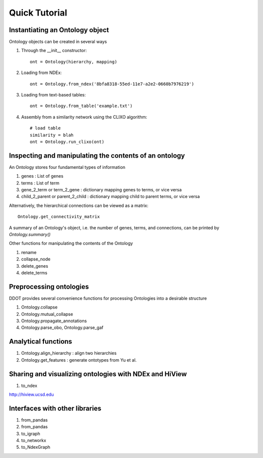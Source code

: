 Quick Tutorial
==============

Instantiating an Ontology object
---------------------------------

Ontology objects can be created in several ways

1. Through the __init__ constructor::
     
     ont = Ontology(hierarchy, mapping)

2. Loading from NDEx::

     ont = Ontology.from_ndex('8bfa8318-55ed-11e7-a2e2-0660b7976219')

3. Loading from text-based tables::

     ont = Ontology.from_table('example.txt')

4. Assembly from a similarity network using the CLIXO algorithm::
    
     # load table
     similarity = blah
     ont = Ontology.run_clixo(ont)

Inspecting and manipulating the contents of an ontology
-------------------------------------------------------

An Ontology stores four fundamental types of information

1. genes : List of genes 
2. terms : List of term
3. gene_2_term or term_2_gene : dictionary mapping genes to terms, or vice versa
4. child_2_parent or parent_2_child  : dictionary mapping child to parent terms, or vice versa

Alternatively, the hierarchical connections can be viewed as a matrix::

  Ontology.get_connectivity_matrix

A summary of an Ontology's object, i.e. the number of genes, terms, and connections, can be printed by `Ontology.summary()`

Other functions for manipulating the contents of the Ontology

1. rename
2. collapse_node
3. delete_genes
4. delete_terms

Preprocessing ontologies
------------------------

DDOT provides several convenience functions for processing Ontologies into a desirable structure

1. Ontology.collapse

2. Ontology.mutual_collapse

3. Ontology.propagate_annotations

4. Ontology.parse_obo, Ontology.parse_gaf

Analytical functions
---------------------

1. Ontology.align_hierarchy : align two hierarchies

2. Ontology.get_features : generate ontotypes from Yu et al.

Sharing and visualizing ontologies with NDEx and HiView
--------------------------------------------------------

1. to_ndex

http://hiview.ucsd.edu

Interfaces with other libraries
-------------------------------

1. from_pandas
2. from_pandas
3. to_igraph
4. to_networkx
5. to_NdexGraph

